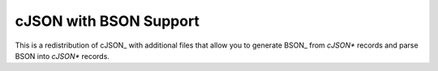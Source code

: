 =======================
cJSON with BSON Support
=======================

This is a redistribution of cJSON_ with additional files
that allow you to generate BSON_ from `cJSON*` records
and parse BSON into `cJSON*` records.
